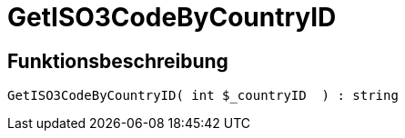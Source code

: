 = GetISO3CodeByCountryID
:lang: de
// include::{includedir}/_header.adoc[]
:keywords: GetISO3CodeByCountryID
:position: 10389

//  auto generated content Thu, 06 Jul 2017 00:07:50 +0200
== Funktionsbeschreibung

[source,plenty]
----

GetISO3CodeByCountryID( int $_countryID  ) : string

----

